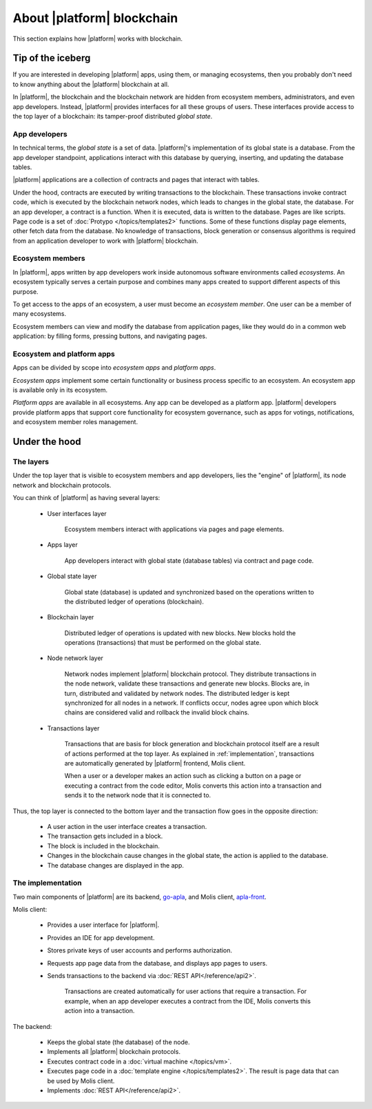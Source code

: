 .. -- Conditionals Genesis / Apla -------------------------------------------------

.. backend GitHub repo name and link
.. .. |backend_gh| replace:: `go-genesis`_
.. .. _go-genesis: https://github.com/GenesisKernel/go-genesis 
.. |backend_gh| replace:: `go-apla`_
.. _go-apla: https://github.com/AplaProject/go-apla


.. frontend GitHub repo name and link
.. .. |frontend_gh| replace:: `genesis-front`_
.. .. _genesis-front: https://github.com/GenesisKernel/genesis-front   
.. |frontend_gh| replace:: `apla-front`_
.. _apla-front: https://github.com/AplaProject/apla-front 



About |platform| blockchain
###########################

This section explains how |platform| works with blockchain. 


Tip of the iceberg
==================

If you are interested in developing |platform| apps, using them, or managing ecosystems, then you probably don't need to know anything about the |platform| blockchain at all.

In |platform|, the blockchain and the blockchain network are hidden from ecosystem members, administrators, and even app developers. Instead, |platform| provides interfaces for all these groups of users. These interfaces provide access to the top layer of a blockchain: its tamper-proof distributed *global state*. 


App developers
--------------

In technical terms, the *global state* is a set of data. |platform|'s implementation of its global state is a database. From the app developer standpoint, applications interact with this database by querying, inserting, and updating the database tables.

|platform| applications are a collection of contracts and pages that interact with tables. 

Under the hood, contracts are executed by writing transactions to the blockchain. These transactions invoke contract code, which is executed by the blockchain network nodes, which leads to changes in the global state, the database. For an app developer, a contract is a function. When it is executed, data is written to the database. Pages are like scripts. Page code is a set of :doc:`Protypo </topics/templates2>` functions. Some of these functions display page elements, other fetch data from the database. No knowledge of transactions, block generation or consensus algorithms is required from an application developer to work with |platform| blockchain.


Ecosystem members
-----------------

In |platform|, apps written by app developers work inside autonomous software environments called *ecosystems*. An ecosystem typically serves a certain purpose and combines many apps created to support different aspects of this purpose.

To get access to the apps of an ecosystem, a user must become an *ecosystem member*. One user can be a member of many ecosystems.

Ecosystem members can view and modify the database from application pages, like they would do in a common web application: by filling forms, pressing buttons, and navigating pages.


Ecosystem and platform apps
---------------------------

Apps can be divided by scope into *ecosystem apps* and *platform apps*.

*Ecosystem apps* implement some certain functionality or business process specific to an ecosystem. An ecosystem app is available only in its ecosystem.

*Platform apps* are available in all ecosystems. Any app can be developed as a platform app. |platform| developers provide platform apps that support core functionality for ecosystem governance, such as apps for votings, notifications, and ecosystem member roles management.

.. todo::
    
    Move this to ecosystem intro


Under the hood
==============

The layers
----------

Under the top layer that is visible to ecosystem members and app developers, lies the "engine" of |platform|, its node network and blockchain protocols.

You can think of |platform| as having several layers: 

    - User interfaces layer

        Ecosystem members interact with applications via pages and page elements.

    - Apps layer

        App developers interact with global state (database tables) via contract and page code.

    - Global state layer

        Global state (database) is updated and synchronized based on the operations written to the distributed ledger of operations (blockchain).

    - Blockchain layer

        Distributed ledger of operations is updated with new blocks. New blocks hold the operations (transactions) that must be performed on the global state.

    - Node network layer

        Network nodes implement |platform| blockchain protocol. They distribute transactions in the node network, validate these transactions and generate new blocks. Blocks are, in turn, distributed and validated by network nodes. The distributed ledger is kept synchronized for all nodes in a network. If conflicts occur, nodes agree upon which block chains are considered valid and rollback the invalid block chains.

    - Transactions layer

        Transactions that are basis for block generation and blockchain protocol itself are a result of actions performed at the top layer. As explained in :ref:`implementation`, transactions are automatically generated by |platform| frontend, Molis client. 

        When a user or a developer makes an action such as clicking a button on a page or executing a contract from the code editor, Molis converts this action into a transaction and sends it to the network node that it is connected to. 


Thus, the top layer is connected to the bottom layer and the transaction flow goes in the opposite direction: 

    - A user action in the user interface creates a transaction.

    - The transaction gets included in a block.

    - The block is included in the blockchain.

    - Changes in the blockchain cause changes in the global state, the action is applied to the database.

    - The database changes are displayed in the app.


.. _implementation:

The implementation
------------------

.. todo::

    When detailed docs about implementation (daemons) are ready, link them here and to the blockchain chapter below. 


Two main components of |platform| are its backend, |backend_gh|, and Molis client, |frontend_gh|.


Molis client: 

    - Provides a user interface for |platform|.

    - Provides an IDE for app development.

    - Stores private keys of user accounts and performs authorization.

    - Requests app page data from the database, and displays app pages to users.

    - Sends transactions to the backend via :doc:`REST API</reference/api2>`. 

        Transactions are created automatically for user actions that require a transaction. For example, when an app developer executes a contract from the IDE, Molis converts this action into a transaction.


The backend: 

    - Keeps the global state (the database) of the node.
    - Implements all |platform| blockchain protocols.
    - Executes contract code in a :doc:`virtual machine </topics/vm>`.
    - Executes page code in a :doc:`template engine </topics/templates2>`. The result is page data that can be used by Molis client.
    - Implements :doc:`REST API</reference/api2>`.

.. todo::

    Make the templates link refer to a more specific heading: Interface Template Engine.